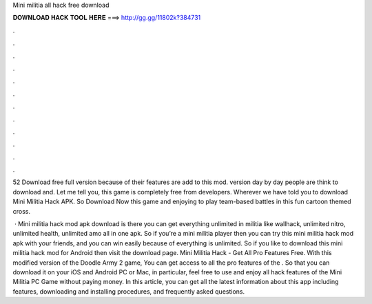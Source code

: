 Mini militia all hack free download



𝐃𝐎𝐖𝐍𝐋𝐎𝐀𝐃 𝐇𝐀𝐂𝐊 𝐓𝐎𝐎𝐋 𝐇𝐄𝐑𝐄 ===> http://gg.gg/11802k?384731



.



.



.



.



.



.



.



.



.



.



.



.

52 Download free full version because of their features are add to this mod. version day by day people are think to download and. Let me tell you, this game is completely free from developers. Wherever we have told you to download Mini Militia Hack APK. So Download Now this game and enjoying to play team-based battles in this fun cartoon themed cross.

 · Mini militia hack mod apk download is there you can get everything unlimited in militia like wallhack, unlimited nitro, unlimited health, unlimited amo all in one apk. So if you’re a mini militia player then you can try this mini militia hack mod apk with your friends, and you can win easily because of everything is unlimited. So if you like to download this mini militia hack mod for Android then visit the download page. Mini Militia Hack - Get All Pro Features Free. With this modified version of the Doodle Army 2 game, You can get access to all the pro features of the . So that you can download it on your iOS and Android PC or Mac, in particular, feel free to use and enjoy all hack features of the Mini Militia PC Game without paying money. In this article, you can get all the latest information about this app including features, downloading and installing procedures, and frequently asked questions.
